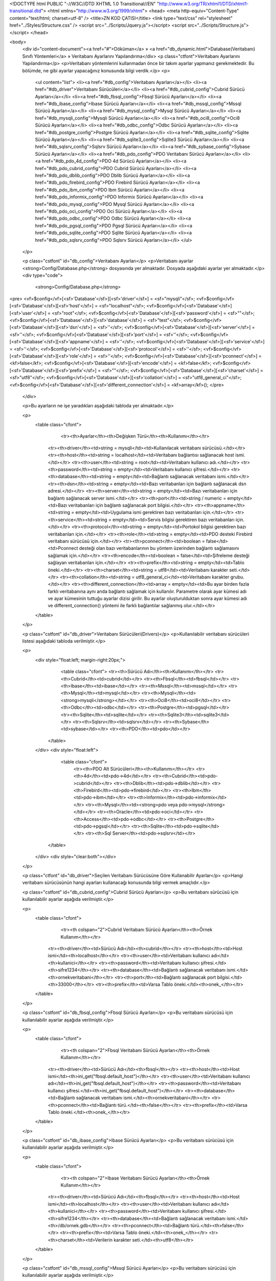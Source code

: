 <!DOCTYPE html PUBLIC "-//W3C//DTD XHTML 1.0 Transitional//EN" "http://www.w3.org/TR/xhtml1/DTD/xhtml1-transitional.dtd">
<html xmlns="http://www.w3.org/1999/xhtml">
<head>
<meta http-equiv="Content-Type" content="text/html; charset=utf-8" />
<title>ZN KOD ÇATISI</title>
<link type="text/css" rel="stylesheet" href="../Styles/Structure.css" />
<script src="../Scripts/Jquery.js"></script>
<script src="../Scripts/Structure.js"></script>
</head>

<body>
    <div id="content-document"><a href="#">Döküman</a> » <a href="db_dynamic.html">Database(Veritabanı) Sınıfı Yöntemleri</a> » Veritabanı Ayarlarını Yapılandırma</div> 
    <p class="ctfont">Veritabanı Ayarlarını Yapılandırma</p>
    <p>Veritabanı yöntemlerini kullanmadan önce bir takım ayarlar yapmanız gerekmektedir. Bu bölümde, ne gibi ayarlar yapacağınız konusunda bilgi verdik.</p>
    <p>
        <ul content="list">
        <li><a href="#db_config">Veritabanı Ayarları</a></li>
        <li><a href="#db_driver">Veritabanı Sürücüleri</a></li>
        <li><a href="#db_cubrid_config">Cubrid Sürücü Ayarları</a></li>
        <li><a href="#db_fbsql_config">Fbsql Sürücü Ayarları</a></li>
        <li><a href="#db_ibase_config">Ibase Sürücü Ayarları</a></li>
        <li><a href="#db_mssql_config">Mssql Sürücü Ayarları</a></li>
        <li><a href="#db_mysql_config">Mysql Sürücü Ayarları</a></li>
        <li><a href="#db_mysqli_config">Mysqli Sürücü Ayarları</a></li>
        <li><a href="#db_oci8_config">Oci8 Sürücü Ayarları</a></li>
        <li><a href="#db_odbc_config">Odbc Sürücü Ayarları</a></li>
        <li><a href="#db_postgre_config">Postgre Sürücü Ayarları</a></li>
        <li><a href="#db_sqlite_config">Sqlite Sürücü Ayarları</a></li>
        <li><a href="#db_sqlite3_config">Sqlite3 Sürücü Ayarları</a></li>
        <li><a href="#db_sqlsrv_config">Sqlsrv Sürücü Ayarları</a></li>
        <li><a href="#db_sybase_config">Sybase Sürücü Ayarları</a></li>
        <li><a href="#db_pdo_config">PDO Veritabanı Sürücü Ayarları</a></li>
        <li><a href="#db_pdo_4d_config">PDO 4d Sürücü Ayarları</a></li>
        <li><a href="#db_pdo_cubrid_config">PDO Cubrid Sürücü Ayarları</a></li>
        <li><a href="#db_pdo_dblib_config">PDO Dblib Sürücü Ayarları</a></li>
        <li><a href="#db_pdo_firebird_config">PDO Firebird Sürücü Ayarları</a></li>
        <li><a href="#db_pdo_ibm_config">PDO Ibm Sürücü Ayarları</a></li>
        <li><a href="#db_pdo_informix_config">PDO Informix Sürücü Ayarları</a></li>
        <li><a href="#db_pdo_mysql_config">PDO Mysql Sürücü Ayarları</a></li>
        <li><a href="#db_pdo_oci_config">PDO Oci Sürücü Ayarları</a></li>
        <li><a href="#db_pdo_odbc_config">PDO Odbc Sürücü Ayarları</a></li>
        <li><a href="#db_pdo_pgsql_config">PDO Pgsql Sürücü Ayarları</a></li>
        <li><a href="#db_pdo_sqlite_config">PDO Sqlite Sürücü Ayarları</a></li>
        <li><a href="#db_pdo_sqlsrv_config">PDO Sqlsrv Sürücü Ayarları</a></li>
        </ul>
    </p>

    <p class="cstfont" id="db_config">Veritabanı Ayarları</p>
    <p>Veritabanı ayarlar <strong>Config/Database.php</strong> dosyasında yer almaktadır. Dosyada aşağıdaki ayarlar yer almaktadır.</p>
    <div type="code">
  	<strong>Config/Database.php</strong>
<pre>
<vf>$config</vf>[<sf>'Database'</sf>][<sf>'driver'</sf>] 	= <sf>"mysqli"</sf>;
<vf>$config</vf>[<sf>'Database'</sf>][<sf>'host'</sf>] 	= <sf>"localhost"</sf>;
<vf>$config</vf>[<sf>'Database'</sf>][<sf>'user'</sf>] 	= <sf>"root"</sf>;
<vf>$config</vf>[<sf>'Database'</sf>][<sf>'password'</sf>]	= <sf>""</sf>;
<vf>$config</vf>[<sf>'Database'</sf>][<sf>'database'</sf>] = <sf>"test"</sf>;
<vf>$config</vf>[<sf>'Database'</sf>][<sf>'dsn'</sf>] 	= <sf>''</sf>;
<vf>$config</vf>[<sf>'Database'</sf>][<sf>'server'</sf>] 	= <sf>''</sf>;
<vf>$config</vf>[<sf>'Database'</sf>][<sf>'port'</sf>] 	= <sf>''</sf>;
<vf>$config</vf>[<sf>'Database'</sf>][<sf>'appname'</sf>] 	= <sf>''</sf>;
<vf>$config</vf>[<sf>'Database'</sf>][<sf>'service'</sf>] 	= <sf>''</sf>;
<vf>$config</vf>[<sf>'Database'</sf>][<sf>'protocol'</sf>] = <sf>''</sf>;
<vf>$config</vf>[<sf>'Database'</sf>][<sf>'role'</sf>] 	= <sf>''</sf>;
<vf>$config</vf>[<sf>'Database'</sf>][<sf>'pconnect'</sf>] = <kf>false</kf>; 
<vf>$config</vf>[<sf>'Database'</sf>][<sf>'encode'</sf>] 	= <kf>false</kf>;
<vf>$config</vf>[<sf>'Database'</sf>][<sf>'prefix'</sf>] 	= <sf>""</sf>;
<vf>$config</vf>[<sf>'Database'</sf>][<sf>'charset'</sf>] 	= <sf>"utf8"</sf>;
<vf>$config</vf>[<sf>'Database'</sf>][<sf>'collation'</sf>] = <sf>"utf8_general_ci"</sf>;
<vf>$config</vf>[<sf>'Database'</sf>][<sf>'different_connection'</sf>] = <kf>array</kf>();
</pre>
    </div>
    
    <p>Bu ayarların ne işe yaradıkları aşağıdaki tabloda yer almaktadır.</p>
    
    <p>
    	<table class="cfont">
        	<tr><th>Ayarlar</th><th>Değişken Türü</th><th>Kullanımı</th></tr>
            <tr><th>driver</th><td>string = mysqli</td><td>Kullanılacak veritabanı sürücüsü.</td></tr>
            <tr><th>host</th><td>string = localhost</td><td>Veritabanı bağlantısı sağlanacak host ismi.</td></tr>
            <tr><th>user</th><td>string = root</td><td>Veritabanı kullanıcı adı.</td></tr>
            <tr><th>password</th><td>string = empty</td><td>Veritabanı kullanıcı şifresi.</td></tr>
            <tr><th>database</th><td>string = empty</td><td>Bağlantı sağlanacak veritabanı ismi.</td></tr>
            <tr><th>dsn</th><td>string = empty</td><td>Bazı veritabanları için bağlantı sağlanacak dsn adresi.</td></tr>
            <tr><th>server</th><td>string = empty</td><td>Bazı veritabanları için bağlantı sağlanacak server ismi.</td></tr>
            <tr><th>port</th><td>string / numeric = empty</td><td>Bazı veritabanları için bağlantı sağlanacak port bilgisi.</td></tr>
            <tr><th>appname</th><td>string = empty</td><td>Uygulama ismi gerektiren bazı veritabanları için.</td></tr>
            <tr><th>service</th><td>string = empty</td><td>Servis bilgisi gerektiren bazı veritabanları için.</td></tr>
            <tr><th>protocol</th><td>string = empty</td><td>Portokol bilgisi gerektiren bazı veritabanları için.</td></tr>
            <tr><th>role</th><td>string = empty</td><td>PDO desteki Firebird veritabanı sürücüsü için.</td></tr>
            <tr><th>pconnect</th><td>boolean = false</td><td>Pconnect desteği olan bazı veritabanlarının bu yöntem üzerinden bağlantı sağlamasını sağlamak için.</td></tr>
            <tr><th>encode</th><td>boolean = false</td><td>Şifreleme desteği sağlayan veritabanları için.</td></tr>
            <tr><th>prefix</th><td>string = empty</td><td>Tablo öneki.</td></tr>
            <tr><th>charset</th><td>string = utf8</td><td>Veritabanı karakter seti.</td></tr>
            <tr><th>collation</th><td>string = utf8_general_ci</td><td>Veritabanı karakter grubu.</td></tr>
            <tr><th>different_connection</th><td>array = empty</td><td>Bu ayar birden fazla farklı veritabanına aynı anda bağlantı sağlamak için kullanılır. Parametre olarak ayar kümesi adı ve ayar kümesinin tuttuğu ayarlar dizisi girilir. Bu ayarlar oluşturulduktan sonra ayar kümesi adı ve different_connection() yöntemi ile farklı bağlantılar sağlanmış olur.</td></tr>
        </table>
    </p>
    
    <p class="cstfont" id="db_driver">Veritabanı Sürücüleri(Drivers)</p>
    <p>Kullanılabilir veritabanı sürücüleri listesi aşağıdaki tabloda verilmiştir.</p>
    
    <p>
    	<div style="float:left; margin-right:20px;">
        	<table class="cfont">
                <tr><th>Sürücü Adı</th><th>Kullanımı</th></tr>
                <tr><th>Cubrid</th><td>cubrid</td></tr>
                <tr><th>Fbsql</th><td>fbsql</td></tr>
                <tr><th>Ibase</th><td>ibase</td></tr>
                <tr><th>Mssql</th><td>mssql</td></tr>
                <tr><th>Mysql</th><td>mysql</td></tr>
                <tr><th>Mysqli</th><td><strong>mysqli</strong></td></tr>
                <tr><th>Oci8</th><td>oci8</td></tr>
                <tr><th>Odbc</th><td>odbc</td></tr>
                <tr><th>Postgre</th><td>pgsql</td></tr>
                <tr><th>Sqlite</th><td>sqlite</td></tr>
                <tr><th>Sqlite3</th><td>sqlite3</td></tr>
                <tr><th>Sqlsrv</th><td>sqlsrv</td></tr>
                <tr><th>Sybase</th><td>sybase</td></tr>
                <tr><th>PDO</th><td>pdo</td></tr>
            </table>
        </div>
        <div style="float:left">                     
             <table class="cfont">
                <tr><th>PDO Alt Sürücüleri</th><th>Kullanımı</th></tr>
                <tr><th>4d</th><td>pdo->4d</td></tr>
                <tr><th>Cubrid</th><td>pdo->cubrid</td></tr>
                <tr><th>Dblib</th><td>pdo->dblib</td></tr>
                <tr><th>Firebird</th><td>pdo->firebird</td></tr>
                <tr><th>Ibm</th><td>pdo->ibm</td></tr>
                <tr><th>Informix</th><td>pdo->informix</td></tr>
                <tr><th>Mysql</th><td><strong>pdo veya pdo->mysql</strong></td></tr>
                <tr><th>Oracle</th><td>pdo->oci</td></tr>
                <tr><th>Access</th><td>pdo->odbc</td></tr>
                <tr><th>Postgre</th><td>pdo->pgsql</td></tr>
                <tr><th>Sqlite</th><td>pdo->sqlite</td></tr>
                <tr><th>Sql Server</th><td>pdo->sqlsrv</td></tr>
            </table>  
    	</div>
        <div style="clear:both"></div>
    </p>
    
    <p class="ctfont" id="db_driver">Seçilen Veritabanı Sürücüsüne Göre Kullanabilir Ayarlar</p>
    <p>Hangi veritabanı sürücüsünün hangi ayarları kullanacağı konusunda bilgi vermek amaçlıdır.</p>
    
    <p class="cstfont" id="db_cubrid_config">Cubrid Sürücü Ayarları</p>
    <p>Bu veritabanı sürücüsü için kullanılabilir ayarlar aşağıda verilmiştir.</p>
    
    <p>
    	<table class="cfont">
        	<tr><th colspan="2">Cubrid Veritabanı Sürücü Ayarları</th><th>Örnek Kullanım</th></tr>
            <tr><th>driver</th><td>Sürücü Adı</td><th>cubrid</th></tr>
            <tr><th>host</th><td>Host ismi</td><th>localhost</th></tr>
            <tr><th>user</th><td>Veritabanı kullanıcı adı</td><th>kullanici</th></tr>
            <tr><th>password</th><td>Veritabanı kullanıcı şifresi.</td><th>sifre1234</th></tr>
            <tr><th>database</th><td>Bağlantı sağlanacak veritabanı ismi.</td><th>ornekveritabani</th></tr>
            <tr><th>port</th><td>Bağlantı sağlanacak port bilgisi.</td><th>33000</th></tr>
            <tr><th>prefix</th><td>Varsa Tablo öneki.</td><th>onek_</th></tr>
        </table>
    </p>
    
    <p class="cstfont" id="db_fbsql_config">Fbsql Sürücü Ayarları</p>
    <p>Bu veritabanı sürücüsü için kullanılabilir ayarlar aşağıda verilmiştir.</p>
    
    <p>
    	<table class="cfont">
        	<tr><th colspan="2">Fbsql Veritabanı Sürücü Ayarları</th><th>Örnek Kullanım</th></tr>
            <tr><th>driver</th><td>Sürücü Adı</td><th>fbsql</th></tr>
            <tr><th>host</th><td>Host ismi</td><th>ini_get("fbsql.default_host")</th></tr>
            <tr><th>user</th><td>Veritabanı kullanıcı adı</td><th>ini_get("fbsql.default_host")</th></tr>
            <tr><th>password</th><td>Veritabanı kullanıcı şifresi.</td><th>ini_get("fbsql.default_host")</th></tr>
            <tr><th>database</th><td>Bağlantı sağlanacak veritabanı ismi.</td><th>ornekveritabani</th></tr>
            <tr><th>pconnect</th><td>Bağlantı türü.</td><th>false</th></tr>
            <tr><th>prefix</th><td>Varsa Tablo öneki.</td><th>onek_</th></tr>
        </table>
    </p>
    
    <p class="cstfont" id="db_ibase_config">Ibase Sürücü Ayarları</p>
    <p>Bu veritabanı sürücüsü için kullanılabilir ayarlar aşağıda verilmiştir.</p>
    
    <p>
    	<table class="cfont">
        	<tr><th colspan="2">Ibase Veritabanı Sürücü Ayarları</th><th>Örnek Kullanım</th></tr>
            <tr><th>driver</th><td>Sürücü Adı</td><th>fbsql</th></tr>
            <tr><th>host</th><td>Host ismi</td><th>localhost</th></tr>
            <tr><th>user</th><td>Veritabanı kullanıcı adı</td><th>kullanici</th></tr>
            <tr><th>password</th><td>Veritabanı kullanıcı şifresi.</td><th>sifre1234</th></tr>
            <tr><th>database</th><td>Bağlantı sağlanacak veritabanı ismi.</td><th>/db/ornek.gdb</th></tr>
            <tr><th>pconnect</th><td>Bağlantı türü.</td><th>false</th></tr>
            <tr><th>prefix</th><td>Varsa Tablo öneki.</td><th>onek_</th></tr>
            <tr><th>charset</th><td>Verilerin karakter seti.</td><th>utf8</th></tr>
        </table>
    </p>
    
    <p class="cstfont" id="db_mssql_config">Mssql Sürücü Ayarları</p>
    <p>Bu veritabanı sürücüsü için kullanılabilir ayarlar aşağıda verilmiştir.</p>
    
    <p>
    	<table class="cfont">
        	<tr><th colspan="2">Mssql Veritabanı Sürücü Ayarları</th><th>Örnek Kullanım</th></tr>
            <tr><th>driver</th><td>Sürücü Adı</td><th>mssql</th></tr>
            <tr><th>host</th><td>Server parametresi boş ise server bilgisi bu parametreye yazılabilir.</td><th>KALLESPC\SQLEXPRESS</th></tr>
            <tr><th>user</th><td>Veritabanı kullanıcı adı</td><th>kullanici</th></tr>
            <tr><th>password</th><td>Veritabanı kullanıcı şifresi.</td><th>sifre1234</th></tr>
            <tr><th>server</th><td>Server İsmi</td><th>KALLESPC\SQLEXPRESS</th></tr>
            <tr><th>database</th><td>Bağlantı sağlanacak veritabanı ismi.</td><th>ornekveritabani</th></tr>
            <tr><th>pconnect</th><td>Bağlantı türü.</td><th>false</th></tr>
            <tr><th>prefix</th><td>Varsa Tablo öneki.</td><th>onek_</th></tr>
        </table>
    </p>
    
    <p class="cstfont" id="db_mysql_config">Mysql Sürücü Ayarları</p>
    <p>Bu veritabanı sürücüsü için kullanılabilir ayarlar aşağıda verilmiştir.</p>
    
    <p>
    	<table class="cfont">
        	<tr><th colspan="2">Mysql Veritabanı Sürücü Ayarları</th><th>Örnek Kullanım</th></tr>
            <tr><th>driver</th><td>Sürücü Adı</td><th>mysql</th></tr>
            <tr><th>host</th><td>Host ismi</td><th>localhost</th></tr>
            <tr><th>user</th><td>Veritabanı kullanıcı adı</td><th>kullanici</th></tr>
            <tr><th>password</th><td>Veritabanı kullanıcı şifresi.</td><th>sifre1234</th></tr>
            <tr><th>database</th><td>Bağlantı sağlanacak veritabanı ismi.</td><th>ornekveritabani</th></tr>
            <tr><th>pconnect</th><td>Bağlantı türü.</td><th>false</th></tr>
            <tr><th>prefix</th><td>Varsa Tablo öneki.</td><th>onek_</th></tr>
            <tr><th>charset</th><td>Karakter Seti</td><td>utf8</td></tr>
            <tr><th>collation</th><td>Karakter Grubu</td><td>utf8_general_ci</td></tr>
        </table>
    </p>
    
    
    <p class="cstfont" id="db_mysqli_config">Mysqli Sürücü Ayarları</p>
    <p>Bu veritabanı sürücüsü için kullanılabilir ayarlar aşağıda verilmiştir.</p>
    
    <p>
    	<table class="cfont">
        	<tr><th colspan="2">Mysqli Veritabanı Sürücü Ayarları</th><th>Örnek Kullanım</th></tr>
            <tr><th>driver</th><td>Sürücü Adı</td><th>mysqli</th></tr>
            <tr><th>host</th><td>Host ismi</td><th>localhost</th></tr>
            <tr><th>user</th><td>Veritabanı kullanıcı adı</td><th>kullanici</th></tr>
            <tr><th>password</th><td>Veritabanı kullanıcı şifresi.</td><th>sifre1234</th></tr>
            <tr><th>database</th><td>Bağlantı sağlanacak veritabanı ismi.</td><th>ornekveritabani</th></tr>
            <tr><th>prefix</th><td>Varsa Tablo öneki.</td><th>onek_</th></tr>
            <tr><th>charset</th><td>Karakter Seti</td><td>utf8</td></tr>
            <tr><th>collation</th><td>Karakter Grubu</td><td>utf8_general_ci</td></tr>
        </table>
    </p>
    
    <p class="cstfont" id="db_oci8_config">Oci8 Sürücü Ayarları</p>
    <p>Bu veritabanı sürücüsü için kullanılabilir ayarlar aşağıda verilmiştir.</p>
    
    <p>
    	<table class="cfont">
        	<tr><th colspan="2">Oci8 Veritabanı Sürücü Ayarları</th><th>Örnek Kullanım</th></tr>
            <tr><th>driver</th><td>Sürücü Adı</td><th>oci8</th></tr>
            <tr><th>host</th><td>Dsn parametresi boş ise bu parametre dsn parametresi gibi kullanılabilir.</td><th>localhost/XE</th></tr>
            <tr><th>user</th><td>Veritabanı kullanıcı adı</td><th>kullanici</th></tr>
            <tr><th>password</th><td>Veritabanı kullanıcı şifresi.</td><th>sifre1234</th></tr>
            <tr><th>dsn</th><td>Veritabanı bağlantı adresi.</td><th>localhost/XE</th></tr>
            <tr><th>pconnect</th><td>Bağlantı türü.</td><th>false</th></tr>
            <tr><th>prefix</th><td>Varsa Tablo öneki.</td><th>onek_</th></tr>
            <tr><th>charset</th><td>Karakter Seti</td><td>utf8</td></tr>
        </table>
    </p>
    
    <p class="cstfont" id="db_odbc_config">Odbc Sürücü Ayarları</p>
    <p>Bu veritabanı sürücüsü için kullanılabilir ayarlar aşağıda verilmiştir.</p>
    
    <p>
    	<table class="cfont">
        	<tr><th colspan="2">Odbc Veritabanı Sürücü Ayarları</th><th>Örnek Kullanım</th></tr>
            <tr><th>driver</th><td>Sürücü Adı</td><th>odbc</th></tr>
            <tr><th>host</th><td>Driver= bölümünün girilmesi kullanılır.</td><th>{SQL Server Native Client 10.0}</th></tr>
            <tr><th>user</th><td>Veritabanı kullanıcı adı</td><th>kullanici</th></tr>
            <tr><th>password</th><td>Veritabanı kullanıcı şifresi.</td><th>sifre1234</th></tr>
            <tr><th>database</th><td>Bağlantı sağlanacak veritabanı ismi.</td><th>ornekveritabani</th></tr>
            <tr><th>server</th><td>Server= bölümünün girilmesi için kullanılır.</td><th>serverName\instanceName</th></tr>
            <tr><th>dsn</th><td>Yukarıdaki ayarları sadece dsn parametresi ile de yapabilirsiniz.</td><th>DRIVER={SQL Server};SERVER=serverName\instanceName;DATABASE=ornekveritabani</th></           
            <tr><th>pconnect</th><td>Bağlantı türü.</td><th>false</th></tr>
            <tr><th>prefix</th><td>Varsa Tablo öneki.</td><th>onek_</th></tr>
        </table>
    </p>
    
    <p class="cstfont" id="db_postgre_config">Postgre Sürücü Ayarları</p>
    <p>Bu veritabanı sürücüsü için kullanılabilir ayarlar aşağıda verilmiştir.</p>
    
    <p>
    	<table class="cfont">
        	<tr><th colspan="2">Postgre Veritabanı Sürücü Ayarları</th><th>Örnek Kullanım</th></tr>
            <tr><th>driver</th><td>Sürücü Adı</td><th>pgsql</th></tr>
            <tr><th>host</th><td>Host ismi</td><th>sheep</th></tr>
            <tr><th>user</th><td>Veritabanı kullanıcı adı</td><th>lamb</th></tr>
            <tr><th>password</th><td>Veritabanı kullanıcı şifresi.</td><th>bar</th></tr>
            <tr><th>database</th><td>Bağlantı sağlanacak veritabanı ismi.</td><th>test</th></tr>
            <tr><th>dsn</th><td>Yukarıdaki ayarları sadece dsn parametresi ile de yapabilirsiniz.</td><th>host=sheep port=5432 dbname=test user=lamb password=bar</th></tr>
            <tr><th>pconnect</th><td>Bağlantı türü.</td><th>false</th></tr>
            <tr><th>port</th><td>Bağlantı sağlanacak port bilgisi.</td><th>5432</th></tr>
            <tr><th>prefix</th><td>Varsa Tablo öneki.</td><th>onek_</th></tr>
            <tr><th>charset</th><td>Karakter Seti</td><th>utf8</th></tr>
        </table>
    </p>
    
    <p class="cstfont" id="db_sqlite_config">Sqlite Sürücü Ayarları</p>
    <p>Bu veritabanı sürücüsü için kullanılabilir ayarlar aşağıda verilmiştir.</p>
    
    <p>
    	<table class="cfont">
        	<tr><th colspan="2">Sqlite Veritabanı Sürücü Ayarları</th><th>Örnek Kullanım</th></tr>
            <tr><th>driver</th><td>Sürücü Adı</td><th>sqlite</th></tr>
            <tr><th>database</th><td>Bağlantı sağlanacak veritabanı ismi.</td><th>ornekveritabani</th></tr>
            <tr><th>pconnect</th><td>Bağlantı türü.</td><th>false</th></tr>
            <tr><th>prefix</th><td>Varsa Tablo öneki.</td><th>onek_</th></tr>
        </table>
    </p>
    
    
    <p class="cstfont" id="db_sqlite3_config">Sqlite3 Sürücü Ayarları</p>
    <p>Bu veritabanı sürücüsü için kullanılabilir ayarlar aşağıda verilmiştir.</p>
    
    <p>
    	<table class="cfont">
        	<tr><th colspan="2">Sqlite3 Veritabanı Sürücü Ayarları</th><th>Örnek Kullanım</th></tr>
            <tr><th>driver</th><td>Sürücü Adı</td><th>sqlite3</th></tr>
            <tr><th>password</th><td>Veritabanı kullanıcı şifresi.</td><th>sifre1234</th></tr>
            <tr><th>database</th><td>Bağlantı sağlanacak veritabanı ismi.</td><th>ornekveritabani</th></tr>
            <tr><th>prefix</th><td>Varsa Tablo öneki.</td><th>onek_</th></tr>
        </table>
    </p>
    
    <p class="cstfont" id="db_sqlsrv_config">Sql Server Sürücü Ayarları</p>
    <p>Bu veritabanı sürücüsü için kullanılabilir ayarlar aşağıda verilmiştir.</p>
    
    <p>
    	<table class="cfont">
        	<tr><th colspan="2">Sql Server Veritabanı Sürücü Ayarları</th><th>Örnek Kullanım</th></tr>
            <tr><th>driver</th><td>Sürücü Adı</td><th>sqlsrv</th></tr>
            <tr><th>host</th><td>Server parametresi boş ise bu parametre kullanılabilir.</td><th>serverName\sqlexpress</th></tr>
            <tr><th>user</th><td>Veritabanı kullanıcı adı</td><th>kullanici</th></tr>
            <tr><th>password</th><td>Veritabanı kullanıcı şifresi.</td><th>sifre1234</th></tr>
            <tr><th>database</th><td>Bağlantı sağlanacak veritabanı ismi.</td><th>ornekveritabani</th></tr>
            <tr><th>server</th><td>Bağlantı sağlanacak server ismi.</td><th>serverName\sqlexpress</th></tr>
            <tr><th>port</th><td>Bağlantı sağlanacak port bilgisi.</td><th>1542</th></tr>
            <tr><th>encode</th><td>Şifreleme</td><td>false</td></tr>
            <tr><th>prefix</th><td>Varsa Tablo öneki.</td><th>onek_</th></tr>
            <tr><th>charset</th><td>Karakter Seti</td><td>utf8</td></tr>
        </table>
    </p>
    
    <p class="cstfont" id="db_sybase_config">Sybase Server Sürücü Ayarları</p>
    <p>Bu veritabanı sürücüsü için kullanılabilir ayarlar aşağıda verilmiştir.</p>
    
    <p>
    	<table class="cfont">
        	<tr><th colspan="2">Sybase Veritabanı Sürücü Ayarları</th><th>Örnek Kullanım</th></tr>
            <tr><th>driver</th><td>Sürücü Adı</td><th>sybase</th></tr>
            <tr><th>host</th><td>Server parametresi boş ise bu parametre kullanılabilir.</td><th>SYBASE</th></tr>
            <tr><th>user</th><td>Veritabanı kullanıcı adı</td><th>kullanici</th></tr>
            <tr><th>password</th><td>Veritabanı kullanıcı şifresi.</td><th>sifre1234</th></tr>
            <tr><th>database</th><td>Bağlantı sağlanacak veritabanı ismi.</td><th>ornekveritabani</th></tr>
            <tr><th>server</th><td>Bağlantı sağlanacak server ismi.</td><th>SYBASE</th></tr>
            <tr><th>appname</th><td>Uygulama ismi.</td><td>Uygulama</td></tr>
            <tr><th>pconnect</th><td>Bağlantı türü.</td><th>false</th></tr>
            <tr><th>prefix</th><td>Varsa Tablo öneki.</td><th>onek_</th></tr>
            <tr><th>charset</th><td>Karakter Seti</td><td>utf8</td></tr>
        </table>
    </p>
    
    <p class="ctfont" id="db_pdo_config">Seçilen PDO Veritabanı Sürücüsüne Göre Kullanabilir Ayarlar</p>
    <p>Hangi veritabanı sürücüsünün hangi ayarları kullanacağı konusunda bilgi vermek amaçlıdır.</p>
    
    <p class="cstfont" id="db_pdo_4d_config">PDO 4d Sürücü Ayarları</p>
    <p>Bu veritabanı sürücüsü için kullanılabilir ayarlar aşağıda verilmiştir.</p>
    
    <p>
    	<table class="cfont">
        	<tr><th colspan="2">PDO 4d Veritabanı Sürücü Ayarları</th><th>Örnek Kullanım</th></tr>
            <tr><th>driver</th><td>Sürücü Adı</td><th>pdo->4d</th></tr>
            <tr><th>host</th><td>Host ismi</td><th>localhost</th></tr>
            <tr><th>user</th><td>Veritabanı kullanıcı adı</td><th>kullanici</th></tr>
            <tr><th>password</th><td>Veritabanı kullanıcı şifresi.</td><th>sifre1234</th></tr>
            <tr><th>database</th><td>Bağlantı sağlanacak veritabanı ismi.</td><th>ornekveritabani</th></tr>
            <tr><th>dsn</th><td>Yukarıdaki ayarlar yerine bu parametre kullanılabilir.</td><th>4D:host=localhost;charset=UTF-8</th></tr>
            <tr><th>port</th><td>Bağlantı sağlanacak port bilgisi.</td><th>33000</th></tr>
            <tr><th>prefix</th><td>Varsa Tablo öneki.</td><th>onek_</th></tr>
            <tr><th>charset</th><td>Karakter Seti</td><td>utf8</td></tr>
        </table>
    </p>
    
    <p class="cstfont" id="db_pdo_cubrid_config">PDO Cubrid Sürücü Ayarları</p>
    <p>Bu veritabanı sürücüsü için kullanılabilir ayarlar aşağıda verilmiştir.</p>
    
    <p>
    	<table class="cfont">
        	<tr><th colspan="2">PDO Cubrid Veritabanı Sürücü Ayarları</th><th>Örnek Kullanım</th></tr>
            <tr><th>driver</th><td>Sürücü Adı</td><th>pdo->cubrid</th></tr>
            <tr><th>host</th><td>Host ismi</td><th>localhost</th></tr>
            <tr><th>user</th><td>Veritabanı kullanıcı adı</td><th>kullanici</th></tr>
            <tr><th>password</th><td>Veritabanı kullanıcı şifresi.</td><th>sifre1234</th></tr>
            <tr><th>database</th><td>Bağlantı sağlanacak veritabanı ismi.</td><th>demodb</th></tr>
            <tr><th>dsn</th><td>Yukarıdaki ayarlar yerine bu parametre kullanılabilir.</td><th>cubrid:dbname=demodb;host=localhost;port=33000;charset=utf8</th></tr>
            <tr><th>port</th><td>Bağlantı sağlanacak port bilgisi.</td><th>33000</th></tr>
            <tr><th>prefix</th><td>Varsa Tablo öneki.</td><th>onek_</th></tr>
            <tr><th>charset</th><td>Karakter Seti</td><td>utf8</td></tr>
        </table>
    </p>
    
    <p class="cstfont" id="db_pdo_dblib_config">PDO Dblib Sürücü Ayarları</p>
    <p>Bu veritabanı sürücüsü için kullanılabilir ayarlar aşağıda verilmiştir.</p>
    
    <p>
    	<table class="cfont">
        	<tr><th colspan="2">PDO Dblib Veritabanı Sürücü Ayarları</th><th>Örnek Kullanım</th></tr>
            <tr><th>driver</th><td>Sürücü Adı</td><th>pdo->dblib</th></tr>
            <tr><th>host</th><td>Host ismi</td><th>localhost</th></tr>
            <tr><th>user</th><td>Veritabanı kullanıcı adı</td><th>kullanici</th></tr>
            <tr><th>password</th><td>Veritabanı kullanıcı şifresi.</td><th>sifre1234</th></tr>
            <tr><th>database</th><td>Bağlantı sağlanacak veritabanı ismi.</td><th>testdb</th></tr>
            <tr><th>dsn</th><td>Yukarıdaki ayarlar yerine bu parametre kullanılabilir.</td><th>dblib:host=localhost;dbname=testdb</th></tr>
            <tr><th>appname</th><td>Uygulama ismi.</td><td>Uygulama</td></tr>
            <tr><th>port</th><td>Bağlantı sağlanacak port bilgisi.</td><th>33000</th></tr>
            <tr><th>prefix</th><td>Varsa Tablo öneki.</td><th>onek_</th></tr>
            <tr><th>charset</th><td>Karakter Seti</td><td>utf8</td></tr>
        </table>
    </p>
    
    <p class="cstfont" id="db_pdo_firebird_config">PDO Firebird Sürücü Ayarları</p>
    <p>Bu veritabanı sürücüsü için kullanılabilir ayarlar aşağıda verilmiştir.</p>
    
    <p>
    	<table class="cfont">
        	<tr><th colspan="2">PDO Firebird Veritabanı Sürücü Ayarları</th><th>Örnek Kullanım</th></tr>
            <tr><th>driver</th><td>Sürücü Adı</td><th>pdo->firebird</th></tr>
            <tr><th>host</th><td>Database parametresi boş ise bu parametre kullanılabilir.</td><th>hostname/port:/path/to/DATABASE.FDB</th></tr>
            <tr><th>user</th><td>Veritabanı kullanıcı adı</td><th>kullanici</th></tr>
            <tr><th>password</th><td>Veritabanı kullanıcı şifresi.</td><th>sifre1234</th></tr>
            <tr><th>database</th><td>Bağlantı sağlanacak veritabanı ismi.</td><th>C:\db\DATABASE.FDB</th></tr>
            <tr><th>dsn</th><td>Yukarıdaki ayarlar yerine bu parametre kullanılabilir.</td><th>firebird:dbname=hostname/port:/path/to/DATABASE.FDB</th></tr>
            <tr><th>role</th><td>Rol ismi.</td><td>rol</td></tr>
            <tr><th>prefix</th><td>Varsa Tablo öneki.</td><th>onek_</th></tr>
            <tr><th>charset</th><td>Karakter Seti</td><td>utf8</td></tr>
        </table>
    </p>
    
    <p class="cstfont" id="db_pdo_ibm_config">PDO Ibm Sürücü Ayarları</p>
    <p>Bu veritabanı sürücüsü için kullanılabilir ayarlar aşağıda verilmiştir.</p>
    
    <p>
    	<table class="cfont">
        	<tr><th colspan="2">PDO Ibm Veritabanı Sürücü Ayarları</th><th>Örnek Kullanım</th></tr>
            <tr><th>driver</th><td>Sürücü Adı</td><th>pdo->ibm</th></tr>
            <tr><th>host</th><td>Host ismi</td><th>11.22.33.444</th></tr>
            <tr><th>user</th><td>Veritabanı kullanıcı adı</td><th>kullanici</th></tr>
            <tr><th>password</th><td>Veritabanı kullanıcı şifresi.</td><th>sifre1234</th></tr>
            <tr><th>database</th><td>Bağlantı sağlanacak veritabanı ismi.</td><th>testdb</th></tr>
            <tr><th>dsn</th><td>Yukarıdaki ayarlar yerine bu parametre kullanılabilir.</td><th>ibm:DRIVER={IBM DB2 ODBC DRIVER};DATABASE=testdb;HOSTNAME=11.22.33.444;PORT=56789;PROTOCOL=TCPIP</th></tr>
            <tr><th>port</th><td>Bağlantı sağlanacak port bilgisi.</td><th>56789</th></tr>
            <tr><th>protocol</th><td>Bağlantı sağlanacak port bilgisi.</td><th>TCPIP</th></tr>
            <tr><th>prefix</th><td>Varsa Tablo öneki.</td><th>onek_</th></tr>
        </table>
    </p>
    
    <p class="cstfont" id="db_pdo_informix_config">PDO Informix Sürücü Ayarları</p>
    <p>Bu veritabanı sürücüsü için kullanılabilir ayarlar aşağıda verilmiştir.</p>
    
    <p>
    	<table class="cfont">
        	<tr><th colspan="2">PDO Informix Veritabanı Sürücü Ayarları</th><th>Örnek Kullanım</th></tr>
            <tr><th>driver</th><td>Sürücü Adı</td><th>pdo->informix</th></tr>
            <tr><th>host</th><td>Host ismi</td><th>host.domain.com</th></tr>
            <tr><th>user</th><td>Veritabanı kullanıcı adı</td><th>kullanici</th></tr>
            <tr><th>password</th><td>Veritabanı kullanıcı şifresi.</td><th>sifre1234</th></tr>
            <tr><th>database</th><td>Bağlantı sağlanacak veritabanı ismi.</td><th>common_db</th></tr>
            <tr><th>dsn</th><td>Yukarıdaki ayarlar yerine bu parametre kullanılabilir.</td><th>informix:host=host.domain.com; service=9800;database=common_db; server=ids_server; protocol=onsoctcp;EnableScrollableCursors=1</th></tr>
            <tr><th>protocol</th><td>Bağlantı sağlanacak port bilgisi.</td><th>onsoctcp</th></tr>
            <tr><th>service</th><td>Bağlantı sağlanacak port bilgisi.</td><th>9800</th></tr>
            <tr><th>port</th><td>Service parametresi boş ise bu parametrede service parametresi yerine kullanılabilir.</td><th>9800</th></tr>
            <tr><th>server</th><td>Bağlantı sağlanacak port bilgisi.</td><th>ids_server</th></tr>
            <tr><th>prefix</th><td>Varsa Tablo öneki.</td><th>onek_</th></tr>
        </table>
    </p>
    
    
    <p class="cstfont" id="db_pdo_mysql_config">PDO Mysql Sürücü Ayarları</p>
    <p>Bu veritabanı sürücüsü için kullanılabilir ayarlar aşağıda verilmiştir.</p>
    
    <p>
    	<table class="cfont">
        	<tr><th colspan="2">PDO Mysql Veritabanı Sürücü Ayarları</th><th>Örnek Kullanım</th></tr>
            <tr><th>driver</th><td>Sürücü Adı</td><th>pdo veya pdo->mysql</th></tr>
            <tr><th>host</th><td>Host ismi</td><th>localhost</th></tr>
            <tr><th>user</th><td>Veritabanı kullanıcı adı</td><th>kullanici</th></tr>
            <tr><th>password</th><td>Veritabanı kullanıcı şifresi.</td><th>sifre1234</th></tr>
            <tr><th>database</th><td>Bağlantı sağlanacak veritabanı ismi.</td><th>testdb</th></tr>
            <tr><th>dsn</th><td>Yukarıdaki ayarlar yerine bu parametre kullanılabilir.</td><th>mysql:host=localhost;port=3307;dbname=testdb</th></tr>
            <tr><th>port</th><td>Bağlantı sağlanacak port bilgisi.</td><th>3307</th></tr>
            <tr><th>prefix</th><td>Varsa Tablo öneki.</td><th>onek_</th></tr>
            <tr><th>charset</th><td>Karakter Seti</td><th>utf8</td></tr>
            <tr><th>collation</th><td>Karakter Grubu</td><td>utf8_general_ci</td></tr>
        </table>
    </p>
    
    <p class="cstfont" id="db_pdo_oci_config">PDO Oci Sürücü Ayarları</p>
    <p>Bu veritabanı sürücüsü için kullanılabilir ayarlar aşağıda verilmiştir.</p>
    
    <p>
    	<table class="cfont">
        	<tr><th colspan="2">PDO Oci Veritabanı Sürücü Ayarları</th><th>Örnek Kullanım</th></tr>
            <tr><th>driver</th><td>Sürücü Adı</td><th>pdo->oci</th></tr>
            <tr><th>host</th><td>Database parametresi boş ise bu parametre database parametresi olarak kullanılabilir.</td><th>192.168.10.145/orcl</th></tr>
            <tr><th>user</th><td>Veritabanı kullanıcı adı</td><th>db2inst1</th></tr>
            <tr><th>password</th><td>Veritabanı kullanıcı şifresi.</td><th>ibmdb2</th></tr>
            <tr><th>database</th><td>Host parametresi boş ise bu parametre host parametresi olarak kullanılabilir.</td><th>192.168.10.145/orcl</th></tr>
            <tr><th>dsn</th><td>Yukarıdaki ayarlar yerine bu parametre kullanılabilir.</td><th>oci:dbname=192.168.10.145/orcl;charset=CL8MSWIN1251</th></tr>
            <tr><th>port</th><td>Bağlantı sağlanacak port bilgisi.</td><th>50000</th></tr>
            <tr><th>prefix</th><td>Varsa Tablo öneki.</td><th>onek_</th></tr>
            <tr><th>charset</th><td>Karakter Seti</td><th>CL8MSWIN1251</td></tr>
        </table>
    </p>
    
    <p class="cstfont" id="db_pdo_odbc_config">PDO Odbc Sürücü Ayarları</p>
    <p>Bu veritabanı sürücüsü için kullanılabilir ayarlar aşağıda verilmiştir.</p>
    
    <p>
    	<table class="cfont">
        	<tr><th colspan="2">PDO Odbc Veritabanı Sürücü Ayarları</th><th>Örnek Kullanım</th></tr>
            <tr><th>driver</th><td>Sürücü Adı</td><th>pdo->odbc</th></tr>
            <tr><th>host</th><td>Host ismi</td><th>localhost</th></tr>
            <tr><th>user</th><td>Veritabanı kullanıcı adı</td><th>db2inst1</th></tr>
            <tr><th>password</th><td>Veritabanı kullanıcı şifresi.</td><th>ibmdb2</th></tr>
            <tr><th>database</th><td>Bağlantı sağlanacak veritabanı ismi.</td><th>SAMPLE</th></tr>
            <tr><th>dsn</th><td>Yukarıdaki ayarlar yerine bu parametre kullanılabilir.</td><th>odbc:DRIVER={IBM DB2 ODBC DRIVER};HOSTNAME=localhost;PORT=50000;DATABASE=SAMPLE;PROTOCOL=TCPIP;UID=db2inst1;PWD=ibmdb2;</th></tr>
            <tr><th>port</th><td>Bağlantı sağlanacak port bilgisi.</td><th>50000</th></tr>
            <tr><th>protocol</th><td>Bağlantı sağlanacak port bilgisi.</td><th>TCPIP</th></tr>
            <tr><th>prefix</th><td>Varsa Tablo öneki.</td><th>onek_</th></tr>
        </table>
    </p>
    
    
    <p class="cstfont" id="db_pdo_pgsql_config">PDO Postgre Sürücü Ayarları</p>
    <p>Bu veritabanı sürücüsü için kullanılabilir ayarlar aşağıda verilmiştir.</p>
    
    <p>
    	<table class="cfont">
        	<tr><th colspan="2">PDO Postgre Veritabanı Sürücü Ayarları</th><th>Örnek Kullanım</th></tr>
            <tr><th>driver</th><td>Sürücü Adı</td><th>pdo->pgsql</th></tr>
            <tr><th>host</th><td>Host ismi</td><th>localhost</th></tr>
            <tr><th>user</th><td>Veritabanı kullanıcı adı</td><th>bruce</th></tr>
            <tr><th>password</th><td>Veritabanı kullanıcı şifresi.</td><th>mypass</th></tr>
            <tr><th>database</th><td>Bağlantı sağlanacak veritabanı ismi.</td><th>testdb</th></tr>
            <tr><th>dsn</th><td>Yukarıdaki ayarlar yerine bu parametre kullanılabilir.</td><th>pgsql:host=localhost;port=5432;dbname=testdb;user=bruce;password=mypass</th></tr>
            <tr><th>port</th><td>Bağlantı sağlanacak port bilgisi.</td><th>5432</th></tr>
            <tr><th>prefix</th><td>Varsa Tablo öneki.</td><th>onek_</th></tr>
        </table>
    </p>
    
    <p class="cstfont" id="db_pdo_sqlite_config">PDO Sqlite Sürücü Ayarları</p>
    <p>Bu veritabanı sürücüsü için kullanılabilir ayarlar aşağıda verilmiştir.</p>
    
    <p>
    	<table class="cfont">
        	<tr><th colspan="2">PDO Sqlite Veritabanı Sürücü Ayarları</th><th>Örnek Kullanım</th></tr>
            <tr><th>driver</th><td>Sürücü Adı</td><th>pdo->sqlite</th></tr>
            <tr><th>host</th><td>Database parametresi boş ise bu parametre database parametresi olarak kullanılabilir.</td><th>/opt/databases/mydb.sq3</th></tr>
            <tr><th>user</th><td>Veritabanı kullanıcı adı</td><th>kullanici</th></tr>
            <tr><th>password</th><td>Veritabanı kullanıcı şifresi.</td><th>sifre1234</th></tr>
            <tr><th>database</th><td>Bağlantı sağlanacak veritabanı ismi.</td><th>/opt/databases/mydb.sq3</th></tr>
            <tr><th>dsn</th><td>Yukarıdaki ayarlar yerine bu parametre kullanılabilir.</td><th>sqlite:/opt/databases/mydb.sq3</th></tr>
            <tr><th>prefix</th><td>Varsa Tablo öneki.</td><th>onek_</th></tr>
        </table>
    </p>
    
    <p class="cstfont" id="db_pdo_sqlsrv_config">PDO Sql Server Sürücü Ayarları</p>
    <p>Bu veritabanı sürücüsü için kullanılabilir ayarlar aşağıda verilmiştir.</p>
    
    <p>
    	<table class="cfont">
        	<tr><th colspan="2">PDO Sql Server Veritabanı Sürücü Ayarları</th><th>Örnek Kullanım</th></tr>
            <tr><th>driver</th><td>Sürücü Adı</td><th>pdo->sqlsrv</th></tr>
            <tr><th>host</th><td>Server parametresi boş ise bu parametre server parametresi yerine kullanılabilir.</td><th>12345abcde.database.windows.net</th></tr>
            <tr><th>user</th><td>Veritabanı kullanıcı adı</td><th>kullanici</th></tr>
            <tr><th>password</th><td>Veritabanı kullanıcı şifresi.</td><th>sifre1234</th></tr>
            <tr><th>database</th><td>Bağlantı sağlanacak veritabanı ismi.</td><th>testdb</th></tr>
            <tr><th>dsn</th><td>Yukarıdaki ayarlar yerine bu parametre kullanılabilir.</td><th>sqlsrv:Server=12345abcde.database.windows.net;Database=testdb</th></tr>
            <tr><th>server</th><td>Server bilgisi.</td><th>12345abcde.database.windows.net</th></tr>
            <tr><th>port</th><td>Bağlantı sağlanacak port bilgisi.</td><th>33000</th></tr>
            <tr><th>prefix</th><td>Varsa Tablo öneki.</td><th>onek_</th></tr>
        </table>
    </p>
    
    <div type="prev-next">
    	<div type="prev-btn"><a href="db_dynamic.html">Önceki</a></div><div type="next-btn"><a href="db_db.html">Sonraki</a></div>
    </div>
 
</body>
</html>              